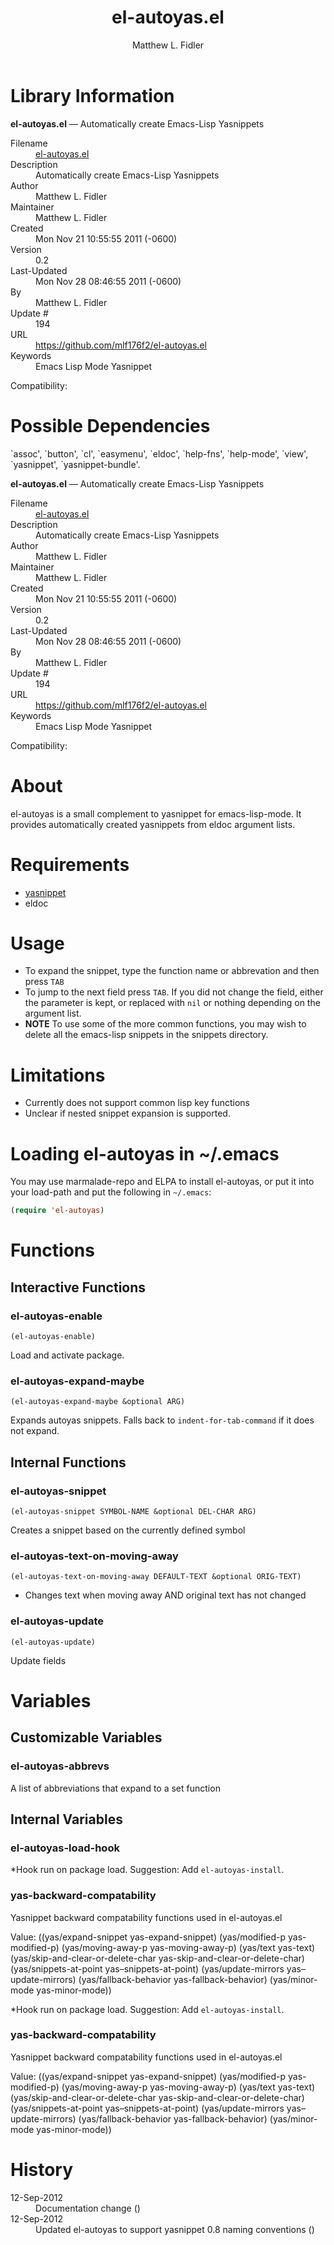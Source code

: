 #+TITLE: el-autoyas.el
#+AUTHOR: Matthew L. Fidler
* Library Information
 *el-autoyas.el* --- Automatically create Emacs-Lisp Yasnippets

 - Filename :: [[file:el-autoyas.el][el-autoyas.el]]
 - Description :: Automatically create Emacs-Lisp Yasnippets
 - Author :: Matthew L. Fidler
 - Maintainer :: Matthew L. Fidler
 - Created :: Mon Nov 21 10:55:55 2011 (-0600)
 - Version :: 0.2
 - Last-Updated :: Mon Nov 28 08:46:55 2011 (-0600)
 -           By :: Matthew L. Fidler
 -     Update # :: 194
 - URL :: https://github.com/mlf176f2/el-autoyas.el
 - Keywords :: Emacs Lisp Mode Yasnippet
Compatibility: 

* Possible Dependencies

  `assoc', `button', `cl', `easymenu', `eldoc', `help-fns',
  `help-mode', `view', `yasnippet', `yasnippet-bundle'.

*el-autoyas.el* --- Automatically create Emacs-Lisp Yasnippets

 - Filename :: [[file:el-autoyas.el][el-autoyas.el]]
 - Description :: Automatically create Emacs-Lisp Yasnippets
 - Author :: Matthew L. Fidler
 - Maintainer :: Matthew L. Fidler
 - Created :: Mon Nov 21 10:55:55 2011 (-0600)
 - Version :: 0.2
 - Last-Updated :: Mon Nov 28 08:46:55 2011 (-0600)
 -           By :: Matthew L. Fidler
 -     Update # :: 194
 - URL :: https://github.com/mlf176f2/el-autoyas.el
 - Keywords :: Emacs Lisp Mode Yasnippet
Compatibility: 

* About
el-autoyas is a small complement to yasnippet for emacs-lisp-mode.  It
provides automatically created yasnippets from eldoc argument lists.
* Requirements
 - [[https://github.com/capitaomorte/yasnippet][yasnippet]]
 - eldoc
* Usage
 - To expand the snippet, type the function name or abbrevation and
   then press =TAB=
 - To jump to the next field press =TAB=.  If you did not change the
   field, either the parameter is kept, or replaced with =nil= or
   nothing depending on the argument list.
 - *NOTE* To use some of the more common functions, you may wish to
   delete all the emacs-lisp snippets in the snippets directory.
* Limitations
 - Currently does not support common lisp key functions
 - Unclear if nested snippet expansion is supported.
* Loading el-autoyas in ~/.emacs
You may use marmalade-repo and ELPA to install el-autoyas, or put it
into your load-path and put the following in =~/.emacs=:

#+BEGIN_SRC emacs-lisp
    (require 'el-autoyas)
#+END_SRC
* Functions
** Interactive Functions

*** el-autoyas-enable
=(el-autoyas-enable)=

Load and activate package.

*** el-autoyas-expand-maybe
=(el-autoyas-expand-maybe &optional ARG)=

Expands autoyas snippets.  Falls back to
=indent-for-tab-command= if it does not expand.

** Internal Functions

*** el-autoyas-snippet
=(el-autoyas-snippet SYMBOL-NAME &optional DEL-CHAR ARG)=

Creates a snippet based on the currently defined symbol

*** el-autoyas-text-on-moving-away
=(el-autoyas-text-on-moving-away DEFAULT-TEXT &optional ORIG-TEXT)=

 - Changes text when moving away AND original text has not changed

*** el-autoyas-update
=(el-autoyas-update)=

Update fields
* Variables
** Customizable Variables

*** el-autoyas-abbrevs
A list of abbreviations that expand to a set function

** Internal Variables

*** el-autoyas-load-hook
*Hook run on package load.
Suggestion: Add =el-autoyas-install=.

*** yas-backward-compatability
Yasnippet backward compatability functions used in el-autoyas.el

Value: ((yas/expand-snippet yas-expand-snippet)
 (yas/modified-p yas-modified-p)
 (yas/moving-away-p yas-moving-away-p)
 (yas/text yas-text)
 (yas/skip-and-clear-or-delete-char yas-skip-and-clear-or-delete-char)
 (yas/snippets-at-point yas--snippets-at-point)
 (yas/update-mirrors yas--update-mirrors)
 (yas/fallback-behavior yas-fallback-behavior)
 (yas/minor-mode yas-minor-mode))


*Hook run on package load.
Suggestion: Add =el-autoyas-install=.

*** yas-backward-compatability
Yasnippet backward compatability functions used in el-autoyas.el

Value: ((yas/expand-snippet yas-expand-snippet)
(yas/modified-p yas-modified-p)
(yas/moving-away-p yas-moving-away-p)
(yas/text yas-text)
(yas/skip-and-clear-or-delete-char yas-skip-and-clear-or-delete-char)
(yas/snippets-at-point yas--snippets-at-point)
(yas/update-mirrors yas--update-mirrors)
(yas/fallback-behavior yas-fallback-behavior)
(yas/minor-mode yas-minor-mode))


* History

 - 12-Sep-2012 ::  Documentation change ()
 - 12-Sep-2012 ::  Updated el-autoyas to support yasnippet 0.8 naming conventions  ()
